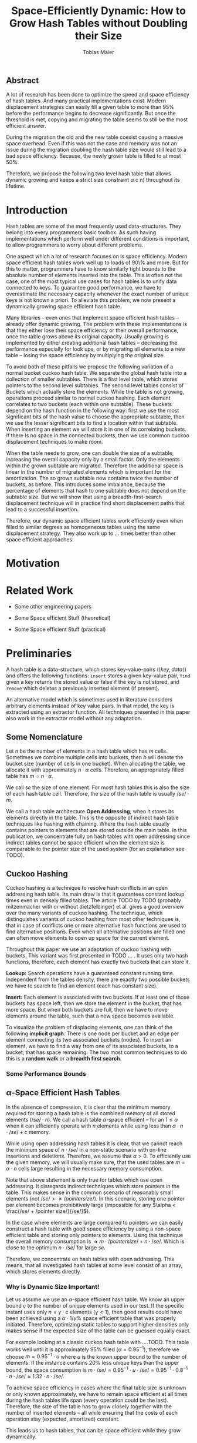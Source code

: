 #+TITLE:    Space-Efficiently Dynamic: How to Grow Hash Tables without Doubling their Size
#+AUTHOR:   Tobias Maier
#+EMAIL:    t.maier@kit.edu

** Abstract
A lot of research has been done to optimize the speed and space
efficiency of hash tables.  And many practical implementations exist.
Modern displacement strategies can easily fill a given table to more
than 95% before the performance begins to decrease significantly.  But
once the threshold is met, copying and migrating the table seems to
still be the most efficient answer.

During the migration the old and the new table coexist causing a
massive space overhead. Even if this was not the case and memory was
not an issue during the migration doubling the hash table size would
still lead to a bad space efficiency. Because, the newly grown table
is filled to at most 50%.

Therefore, we propose the following two level hash table that allows
dynamic growing and keeps a strict size constraint $\alpha$
\cdot n) throughout its lifetime.

* Introduction
Hash tables are some of the most frequently used data-structures. They
belong into every programmers basic toolbox.  As such having
implementations which perform well under different conditions is
important, to allow programmers to worry about different problems.

One aspect which a lot of research focuses on is space efficiency.
Modern space efficient hash tables work well up to loads of 90\% and
more. But for this to matter, programmers have to know similarly tight
bounds to the absolute number of elements inserted into the table.
This is often not the case, one of the most typical use cases for hash
tables is to unify data connected to keys.  To guarantee good
performance, we have to overestimate the necessary capacity whenever
the exact number of unique keys is not known a priori.  To
alleviate this problem, we now present a dynamically growing space
efficient hash table.

Many libraries -- even ones that implement space efficient hash tables
-- already offer dynamic growing.  The problem with these
implementations is that they either lose their space efficiency or
their overall performance, once the table grows above its original
capacity.  Usually growing is implemented by either creating
additional hash tables -- decreasing the performance especially for
look ups, or by migrating all elements to a new table -- losing the
space efficiency by multiplying the original size.

To avoid both of these pitfalls we propose the following variation of
a normal bucket cuckoo hash table.  We separate the global hash table
into a collection of smaller subtables.  There is a first level table,
which stores pointers to the second level subtables.  The second level
tables consist of Buckets which actually store the elements.  While
the table is not growing, operations proceed similar to normal cuckoo
hashing.  Each element correlates to two buckets (each within one
subtable).  These buckets depend on the hash function in the following
way: first we use the most significant bits of the hash value to
choose the appropriate subtable, then we use the lesser significant
bits to find a location within that subtable.  When inserting an
element we will store it in one of its correlating buckets.  If there
is no space in the connected buckets, then we use common cuckoo
displacement techniques to make room.

When the table needs to grow, one can double the size of a subtable,
increasing the overall capacity only by a small factor.  Only the
elements within the grown subtable are migrated. Therefore the
additional space is linear in the number of migrated elements which is
important for the amortization. The so grown subtable now
contains twice the number of buckets, as before. This introduces some
imbalance, because the percentage of elements that hash to one
subtable does not depend on the subtable size.  But we will show that
using a breadth-first-search displacement technique will in practice
find short displacement paths that lead to a successful insertion.

Therefore, our dynamic space efficient tables work efficiently even
when filled to similar degrees as homogeneous tables using the same
displacement strategy. They also work up to ... times better than
other space efficient approaches.

* Motivation

* Related Work
- Some other engineering papers

- Some Space efficient Stuff  (theoretical)

- Some Space efficient Stuff  (practical)

* Preliminaries


A hash table is a data-structure, which stores key-value-pairs
(\(\langle key, data \rangle\)) and offers the following functions:
~insert~ stores a given key-value pair, ~find~ given a key returns the
stored value or false if the key is not stored, and ~remove~ which
deletes a previously inserted element (if present).

An alternative model which is sometimes used in literature considers
arbitrary elements instead of key value pairs.  In that model, the key
is extracted using an extractor function.  All techniques presented in
this paper also work in the extractor model without any adaptation.

** Some Nomenclature
Let $n$ be the number of elements in a hash table which has $m$ cells.
Sometimes we combine multiple cells into buckets, then $b$ will denote
the bucket size (number of cells in one bucket).  When allocating the
table, we allocate it with approximately $n\cdot \alpha$ cells.
Therefore, an appropriately filled table has \(m=n\cdot\alpha\).

We call /se/ the size of one element.  For most hash tables this is
also the size of each hash table cell.  Therefore, the size of the hash
table is usually \(/se/\cdot m\).

We call a hash table architecture *Open Addressing*, when it stores
its elements directly in the table.  This is the opposite of indirect
hash table techniques like hashing with chaining. Where the hash table
usually contains pointers to elements that are stored outside the main
table.  In this publication, we concentrate fully on hash tables with
open addressing since indirect tables cannot be space efficient when
the element size is comparable to the pointer size of the used system
(for an explanation see TODO).

** Cuckoo Hashing
Cuckoo hashing is a technique to resolve hash conflicts in an open
addressing hash table. Its main draw is that it guarantees constant
lookup times even in densely filled tables. The article TODO by TODO
(probably mitzenmacher with or without dietzfelbinger) et al. gives a
good overview over the many variants of cuckoo hashing.  The
technique, which distinguishes variants of cuckoo hashing from most
other techniques is, that in case of conflicts one or more alternative
hash functions are used to find alternative positions.  Even when all
alternative positions are filled one can often move elements to open
up space for the current element.

Throughout this paper we use an adaptation of cuckoo hashing with
buckets. This variant was first presented in TODO ... .  It uses only
two hash functions, therefore, each element has exactly two buckets
that can store it.

*Lookup:* Search operations have a guaranteed constant running
time. Independent from the tables density, there are exactly two
possible buckets we have to search to find an element (each has
constant size).

*Insert:* Each element is associated with two buckets.  If at least
one of those buckets has space left, then we store the element in the
bucket, that has more space.  But when both buckets are full, then we
have to move elements around the table, such that a new space becomes
available.

# IMPLICIT GRAPH MODEL
To visualize the problem of displacing elements, one can think of the
following *implicit graph*.  There is one node per bucket and an edge
per element connecting its two associated buckets (nodes).  To insert
an element, we have to find a way from one of its associated buckets,
to a bucket, that has space remaining.  The two most common techniques
to do this is a *random walk* or a *breadth first search*.

*** Some Performance Bounds

** $\alpha$-Space Efficient Hash Tables
In the absence of compression, it is clear that the minimum memory
required for storing a hash table is the combined memory of all stored
elements \((/se/ \cdot n)\).  We call a hash table
$\alpha$-space efficient -- for an $1\leq \alpha$ when it can efficiently operate
with $n$ elements while using less than \(\alpha \cdot n \cdot
/se/ + c\) memory.

While using open addressing hash tables it is clear, that we cannot
reach the minimum space of \(n\cdot/se/\) in a non-static scenario
with on-line insertions and deletions.  Therefore, we assume that
\(\alpha > 0\).  To efficiently use the given memory, we will usually
make sure, that the used tables are \(m = \alpha \cdot n\) cells large
resulting in the necessary memory consumption.

Note that above statement is only true for tables which use open
addressing.  It disregards indirect techniques which store pointers in
the table.  This makes sense in the common scenario of reasonably
small elements (not \(/se/ >> /pointer size/\)). In this scenario,
storing one pointer per element becomes prohibitively large
(impossible for any $\alpha < \frac{/se/ + /pointer size/}{/se/}$).

In the case where elements are large compared to pointers we can
easily construct a hash table with good space efficiency by using a
non-space efficient table and storing only pointers to elements.
Using this technique the overall memory consumption is \(\approx
m\cdot /pointer size/ + n\cdot /se/\). Which is close to the optimum
\(n\cdot /se/\) for large /se/.

Therefore, we concentrate on hash tables with open addressing. This
means, that all investigated hash tables at some level consist of an
array, which stores elements directly.

*** Why is Dynamic Size Important!
Let us assume we use an $\alpha$-space efficient hash
table. We know an upper bound $c$ to the number of unique elements
used in our test.  If the specific instant uses only $n = \gamma\cdot
c$ elements ($\gamma < 1$), then good results could have been achieved
using a \(\alpha\cdot 1/\gamma\%\) space efficient table that
was properly initiated. Therefore, optimizing static tables to support
higher densities only makes sense if the expected size of the table
can be guessed equally exact.

For example looking at a classic cuckoo hash table with ....TODO. This
table works well until it is approximately 95% filled ($\alpha =
0.95^{-1}$), therefore we choose \(m = 0.95^{-1}\cdot u\) where $u$ is
the known upper bound to the number of elements.  If the instance
contains 20% less unique keys than the upper bound, the space
consumption is \(m\cdot /se/ = 0.95^{-1}\cdot u \cdot /se/ =
0.95^{-1}\cdot 0.8^{-1}\cdot n \cdot /se/ \approx 1.32 \cdot n \cdot
/se/\).

To achieve space efficiency in cases where the final table size is
unknown or only known approximately, we have to remain space
efficient at all times during the hash tables life span (every
operation could be the last).  Therefore, the size of the table has to
grow closely together with the number of inserted elements -- all
while ensuring that the costs of each operation stay (expected,
amortized) constant.

This leads us to hash tables, that can be space efficient while they
grow dynamically.

*** $\alpha$-Space Efficiency for Dynamic Tables
The definition of a space efficient table specifically works for
preallocated tables. Even an empty table can be space
efficient, if it can still operate when it is filled further. It has
to be initialized with an exact count of unique keys, to actually make
the $\alpha$-space efficiency matter. Since this is not
necessarily possible we will now define the notion of
space efficient dynamic tables.

We call a hash table $\alpha$-space efficiently growing,
when it can grow over its original capacity and throughout its
lifetime, will only use \(\alpha\cdot n^* \cdot /se/\) where
$n^*$ is the *peek* number of elements (observed maximum).

**** Trivial Examples
One simple example of this is a linear probing table, which grows by a
factor of two, whenever 50% of the table is filled. Here the table is
at least 25% filled (immediately after growing), therefore, the table
is 4-space efficient. Another example would be a cuckoo table which
doubles in size whenever it surpasses 95%, fill rate. This would be a
$0.45^{-1}\approx 2.22$-space efficient table.

**** Memory Usage while Growing
An additional problem we have not yet mentioned is the memory usage,
during table migrations. When we allocate a new table to move all
elements into, there is a time when both the old and the new table
coexist. during that time, the overall memory usage is even worse.  In
the example of the 4-space efficient linear probing table above there
is a time where \(6\cdot n \cdot /se/\) memory is used (old table 50%
filled and new table 0% filled). So as a dynamic table it is only 6-space
efficient.

* Two Level Data Structure
The main feature of our data structure is its ability to efficiently
grow with the number of elements stored in the table and thus remain
space efficient throughout its lifetime.  A common technique to make
static data structures dynamic  is to allocate a new structure with
twice the capacity and to migrate the currently held objects, whenever
the table gets too full. But doubling the whole data structure cannot
be space efficient.  The natural thought is to double only part of the
data structure.

** Description
We use a two level approach (shown in TODO FIGREFRENCE) to allow
differentiated growing between table parts.  The first level consists
of a table which stores pointers to /tl/ second level tables (\(/tl/ =
2^k\)). Each second level table consists of buckets that store
elements directly.

# Find the Buckets per element
Each element is still associated with exactly two buckets, these can
be in the same, or in different hash tables. To find the first bucket
associated with an element $e$, we compute $e$s hash value using the
first hash function $h_1(e)$. We then use the first $k$ bits, to chose
the appropriate second level table. There we find the specific bucket
using the other bits of the hash value (value modulo table size).

# Chaching of the first level Table
It is important to realize that the first level table will be cached,
whenever the table is accessed regularly. Therefore, our data
structure will cause a similar number of cache misses as any other
cuckoo hash table.  This allows our hierarchical table structure to be
competitive with statically sized growing cuckoo tables during non-growing
phases.

** Partial Growing
Let all second level tables start at the same size $s$e.  When the
number of elements surpasses a threshold ($\alpha \cdot n >
m+s$).  One can grow a second level table by doubling its
size and still remain space efficient.  Growing one table increases
the overall capacity from $/tl/\cdot s$ to $(/tl/+1)\cdot s$ (factor:
$\frac{/tl/+1}{/tl/}$).  Note that all subsequent grows increase the
capacity by the same absolute amount (smaller factor) until all second level
tables have the same size again (never grow a "big" table).

The table migration itself accesses cells in a linear fashion making
it very cache efficient.  The elements from each original bucket are
split onto two buckets of the target table.  Therefore, no bucket of
the target table can have more elements than its respective original
bucket -- guaranteeing that no displacements are necessary during the
migration.

Moreover, the cost of growing the subtable is amortized by element
insertions.  To trigger the growing $\alpha^{-1} \cdot s =
O(s)$ elements have to be inserted (globally).  One migration is guaranteed to
have $O(s)$ time, since, displacement is not needed during hash table
migrations (see above). Or from an abstract point of view, after
inserting $\alpha^{-1} \cdot s$ elements the table grows
enough, to raise the capacity about the same $\alpha^{-1} \cdot
s$ effective cells (actual cells $\times$ fill factor).

In the graph view of cuckoo tables (see section cuckoo hashing),
increasing the size of one table is equivalent to splitting each node
that represents a bucket within that table. Since the edges (elements)
are split between the nodes

** Imbalance between Second Level Tables
By growing individual subtables we introduce some imbalance into the
previously homogeneous table.  We use a constant number of hashed bits
to decide which subtables a given element can go into.  Therefore,
each subtable has approximately the same number of elements that are
associated with one of its buckets.  Therefore, it is not immediately
obvious, that increasing the size of one table will make it easier, to
insert elements that are not necessarily associated into that one
table.

Whenever we try to insert an element into the rest of the table and
there is no space for it, we start to move elements with one of the
common displacement strategies (random walk or breadth first search).
Each element we examine as part of the insertion has a chance to be
hashed into a bucket of the grown table.  Such an element will most
likely fit into its alternative bucket, since most buckets of the
grown table have free slots, thus the displacement will end.

** Shrinking
Some applications might require that the hash table can also shrink,
when elements get removed.  For example, when these elements are
reinserted into another data-structure (one grows the other shrinks).

Shrinking can work similarly to growing. We replace a second level
table with a smaller one, by migrating elements from one to the other.
During this migration elements from two buckets are joined into one
bucket. Therefore, it is possible for a bucket to be overfilled.
Whenever this is the case, we reinsert overfilled elements and let the
insertion algorithm figure out a redistribution in the table.

# There is an aggressivity parameter, which is used to regulate when to shrink the table.
Shrinking the table can only be amortized by remove operations when
$O(s)$ elements are removed before the table changes size -- counted
after the size change (growing or shrinking).  This can only work if
the table can temporarily remain larger than $\alpha \cdot n$ cells.
Otherwise there would be the possibility for quadratic behavior when
one element is repeatedly inserted and removed, if this one element
causes a grow/shrink.

** Potential Problems and Weaknesses
There are three factors, that impact the performance of our dynamic
table compared to other cuckoo tables and to hashing solutions in
general *inhomogeneous table resolution*, *element imbalance* and
*population density*. All of these factors influence the maximum load
density and the running times in different ways.

*** Inhomogeneous Table Resolution
When the table consists of different sized hash tables, it is hard to
spread the elements evenly among all available buckets.  But if the
elements are not spread evenly, the insertion time of an element can
vary depending on the second level hash tables the element in question
is hashed too. The problem might be, that not enough elements in the
small tables can be moved to the bigger tables to fill them to the
same degree as the smaller ones.

To show why spreading the elements can be hard, we look at the
following example.  If there are $n$ elements in a table with /tl/
second level tables, $k$ of which have size $2s$ the others have size
$s$. If elements are spread equally among cells then all small tables
have around $n/(/tl/ +k)$ elements, and the bigger tables have
$2n/(/tl/+k)$ elements. Each hash table has about $2n//tl/$ elements
associated to one of its buckets. For $k=1$ this means that nearly all
elements associated to a bucket in the first table would have to be
stored there, for the elements to be distributed evenly.

# Better if you use 3 hash functions

*** Element Imbalance
After a second level table grows there is a significant imbalance in
the way elements are spread over the available buckets.  The buckets
of the grown table have an average fill degree of less than 50% while
the other tables have a more even element distribution.  This effect
is only accentuated by the effects of inhomogeneous table resolution.
Since the newly grown table also has less associated elements per
bucket than the smaller tables.

Assume the following, all tables are filled completely when the first
table grows. Now there is new capacity for elements, but only in
the first second level table. So when we insert an element, we have to
find a way to move a previous element into the first table. When
inserting more and more elements, there are less and less elements
that can be moved into the first table.  This problem is intensified
by the observation made in (TODO previous thing about inhomogeneous
...). To fill the first table one would have to store about
$2n/(/tl/+1)$ elements there, which is hard because only about $2n//tl/$
of elements that is associated to buckets in that table.

# less severe if elements are deleted from the table  (grows slower) approaches random distribution

*** Population Density
Since our table grows with the number of elements, it is always
densely filled.  Thus, insertions naturally take longer than they
would if they were performed on an emptier table.

# This is kind of the point right? otherwise can still be initialized to be larger.

** Evaluating less Hash Functions
Evaluating a good hash function can take multiple CPU cycles, that can
usually not be overlaid with different tasks, because, their result is
important for the remaining operation (e.g. lookup find associated
buckets). Therefore, reducing the number of hash function computations
can save a lot of time.

To understand the following technique, we think about the potential
size of a hash table, and its number of buckets. Using $32$ bits one can
address $2^32$ buckets ($\approx 4\,$G) -- with a bucket size of eight
this makes $2^35\approx 34\,$G.  With a common element size of $64\,$bit per
key and $64\,$bit per value -- $16\,$Byte per pair -- the table has a size of
$512\,$GiB. This is big enough for any reasonable /single threaded/
application.  Therefore, instead of computing two hash functions, we
use one $64\,$bit hash function and split the result, to compute both
associated buckets.  For this to work, one has to use a hash function
which generates $64\,$bits of "randomness".

* Experiments
** Comparison Implementations
** Hardware
** Tests
*** Incremental Construction
*** Mixed Benchmarks
